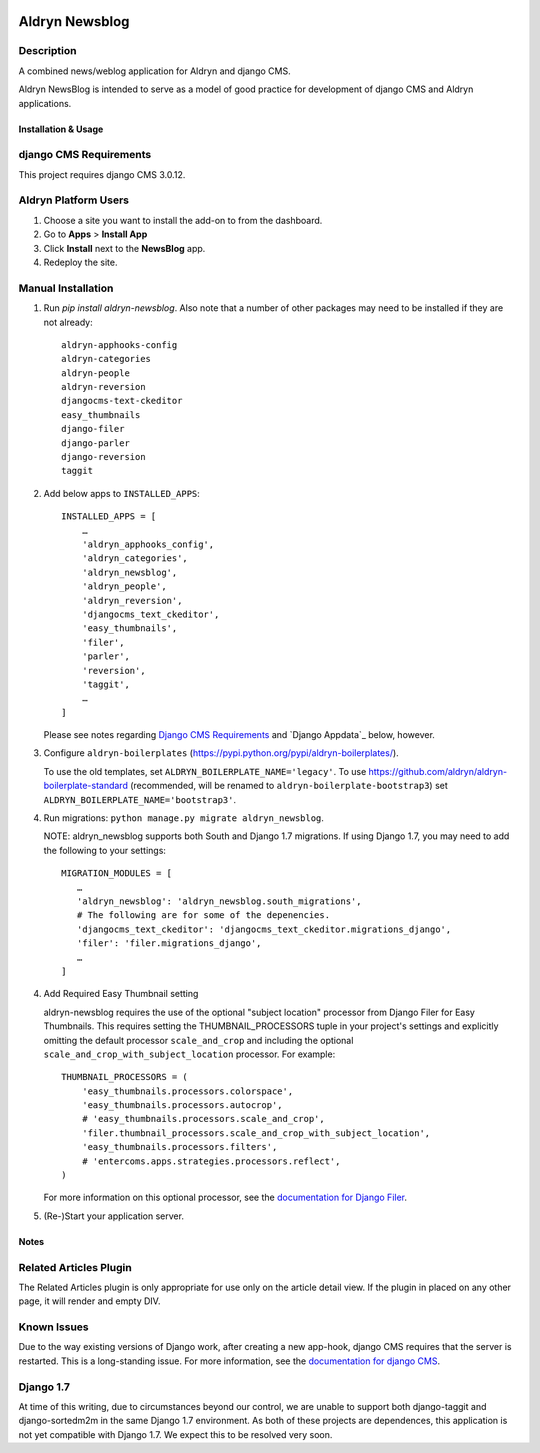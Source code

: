 |PyPI Version| |Build Status| |Coverage Status|

===============
Aldryn Newsblog
===============


Description
~~~~~~~~~~~

A combined news/weblog application for Aldryn and django CMS.

Aldryn NewsBlog is intended to serve as a model of good practice for development
of django CMS and Aldryn applications.


--------------------
Installation & Usage
--------------------

django CMS Requirements
~~~~~~~~~~~~~~~~~~~~~~~

This project requires django CMS 3.0.12.


Aldryn Platform Users
~~~~~~~~~~~~~~~~~~~~~

1) Choose a site you want to install the add-on to from the dashboard.

2) Go to **Apps** > **Install App**

3) Click **Install** next to the **NewsBlog** app.

4) Redeploy the site.


Manual Installation
~~~~~~~~~~~~~~~~~~~

1) Run `pip install aldryn-newsblog`. Also note that a number of other packages
   may need to be installed if they are not already: ::

      aldryn-apphooks-config
      aldryn-categories
      aldryn-people
      aldryn-reversion
      djangocms-text-ckeditor
      easy_thumbnails
      django-filer
      django-parler
      django-reversion
      taggit

2) Add below apps to ``INSTALLED_APPS``: ::

    INSTALLED_APPS = [
        …
        'aldryn_apphooks_config',
        'aldryn_categories',
        'aldryn_newsblog',
        'aldryn_people',
        'aldryn_reversion',
        'djangocms_text_ckeditor',
        'easy_thumbnails',
        'filer',
        'parler',
        'reversion',
        'taggit',
        …
    ]

   Please see notes regarding `Django CMS Requirements`_ and `Django Appdata`_
   below, however.

3) Configure ``aldryn-boilerplates`` (https://pypi.python.org/pypi/aldryn-boilerplates/).

   To use the old templates, set ``ALDRYN_BOILERPLATE_NAME='legacy'``.
   To use https://github.com/aldryn/aldryn-boilerplate-standard (recommended, will be renamed to
   ``aldryn-boilerplate-bootstrap3``) set ``ALDRYN_BOILERPLATE_NAME='bootstrap3'``.

4) Run migrations: ``python manage.py migrate aldryn_newsblog``.

   NOTE: aldryn_newsblog supports both South and Django 1.7 migrations. If using
   Django 1.7, you may need to add the following to your settings: ::

    MIGRATION_MODULES = [
       …
       'aldryn_newsblog': 'aldryn_newsblog.south_migrations',
       # The following are for some of the depenencies.
       'djangocms_text_ckeditor': 'djangocms_text_ckeditor.migrations_django',
       'filer': 'filer.migrations_django',
       …
    ]

4) Add Required Easy Thumbnail setting

   aldryn-newsblog requires the use of the optional "subject location" processor
   from Django Filer for Easy Thumbnails. This requires setting the
   THUMBNAIL_PROCESSORS tuple in your project's settings and explicitly omitting
   the default processor ``scale_and_crop`` and including the optional
   ``scale_and_crop_with_subject_location`` processor. For example: ::

    THUMBNAIL_PROCESSORS = (
        'easy_thumbnails.processors.colorspace',
        'easy_thumbnails.processors.autocrop',
        # 'easy_thumbnails.processors.scale_and_crop',
        'filer.thumbnail_processors.scale_and_crop_with_subject_location',
        'easy_thumbnails.processors.filters',
        # 'entercoms.apps.strategies.processors.reflect',
    )

   For more information on this optional processor, see the `documentation for Django Filer`__.

__ http://django-filer.readthedocs.org/en/latest/installation.html#subject-location-aware-cropping

5) (Re-)Start your application server.


-----
Notes
-----

Related Articles Plugin
~~~~~~~~~~~~~~~~~~~~~~~

The Related Articles plugin is only appropriate for use only on the article
detail view. If the plugin in placed on any other page, it will render and empty
DIV.


Known Issues
~~~~~~~~~~~~

Due to the way existing versions of Django work, after creating a new app-hook,
django CMS requires that the server is restarted. This is a long-standing issue.
For more information, see the `documentation for django CMS`__.

__ https://django-cms.readthedocs.org/en/support-3.0.x/how_to/apphooks.html#apphooks


Django 1.7
~~~~~~~~~~

At time of this writing, due to circumstances beyond our control, we are unable
to support both django-taggit and django-sortedm2m in the same Django 1.7
environment. As both of these projects are dependences, this application is not
yet compatible with Django 1.7. We expect this to be resolved very soon.

.. |PyPI Version| image:: http://img.shields.io/pypi/v/aldryn-newsblog.svg
   :target: https://pypi.python.org/pypi/aldryn-newsblog
.. |Build Status| image:: http://img.shields.io/travis/aldryn/aldryn-newsblog/master.svg
   :target: https://travis-ci.org/aldryn/aldryn-newsblog
.. |Coverage Status| image:: http://img.shields.io/coveralls/aldryn/aldryn-newsblog/master.svg
   :target: https://coveralls.io/r/aldryn/aldryn-newsblog?branch=master
